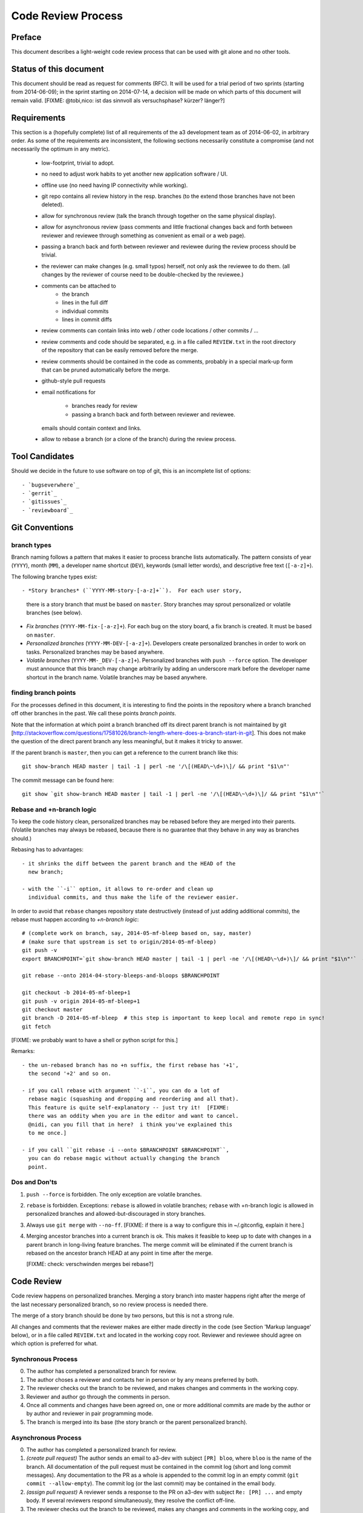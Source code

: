Code Review Process
===================


Preface
-------

This document describes a light-weight code review process that can be
used with git alone and no other tools.


Status of this document
-----------------------

This document should be read as request for comments (RFC).  It will
be used for a trial period of two sprints (starting from 2014-06-09);
in the sprint starting on 2014-07-14, a decision will be made on which
parts of this document will remain valid.  [FIXME: @tobi,nico: ist das
sinnvoll als versuchsphase?  kürzer?  länger?]


Requirements
------------

This section is a (hopefully complete) list of all requirements of the
a3 development team as of 2014-06-02, in arbitrary order.  As some of
the requirements are inconsistent, the following sections necessarily
constitute a compromise (and not necessarily the optimum in any
metric).

 - low-footprint, trivial to adopt.

 - no need to adjust work habits to yet another new application
   software / UI.

 - offline use (no need having IP connectivity while working).

 - git repo contains all review history in the resp. branches (to the
   extend those branches have not been deleted).

 - allow for synchronous review (talk the branch through together on
   the same physical display).

 - allow for asynchronous review (pass comments and little fractional
   changes back and forth between reviewer and reviewee through
   something as convenient as email or a web page).

 - passing a branch back and forth between reviewer and reviewee
   during the review process should be trivial.

 - the reviewer can make changes (e.g. small typos) herself, not only
   ask the reviewee to do them.  (all changes by the reviewer of
   course need to be double-checked by the reviewee.)

 - comments can be attached to
    - the branch
    - lines in the full diff
    - individual commits
    - lines in commit diffs

 - review comments can contain links into web / other code locations /
   other commits / ...

 - review comments and code should be separated, e.g. in a file called
   ``REVIEW.txt`` in the root directory of the repository that can be
   easily removed before the merge.

 - review comments should be contained in the code as comments,
   probably in a special mark-up form that can be pruned automatically
   before the merge.

 - github-style pull requests

 - email notifications for

     - branches ready for review

     - passing a branch back and forth between reviewer and reviewee.

   emails should contain context and links.

 - allow to rebase a branch (or a clone of the branch) during the
   review process.


Tool Candidates
---------------

Should we decide in the future to use software on top of git, this is
an incomplete list of options::

- `bugseverwhere`_
- `gerrit`_
- `gitissues`_
- `reviewboard`_


Git Conventions
---------------


branch types
~~~~~~~~~~~~

Branch naming follows a pattern that makes it easier to process
branche lists automatically.  The pattern consists of year (``YYYY``),
month (``MM``), a developer name shortcut (``DEV``), keywords (small
letter words), and descriptive free text (``[-a-z]+``).

The following branche types exist::

- *Story branches* (``YYYY-MM-story-[-a-z]+``).  For each user story,
  there is a story branch that must be based on ``master``.  Story
  branches may sprout personalized or volatile branches (see below).

- *Fix branches* (``YYYY-MM-fix-[-a-z]+``).  For each bug on the story
  board, a fix branch is created.  It must be based on ``master``.

- *Personalized branches* (``YYYY-MM-DEV-[-a-z]+``).  Developers
  create personalized branches in order to work on tasks.
  Personalized branches may be based anywhere.

- *Volatile branches* (``YYYY-MM-_DEV-[-a-z]+``).  Personalized
  branches with ``push --force`` option.  The developer must announce
  that this branch may change arbitrarily by adding an underscore mark
  before the developer name shortcut in the branch name.  Volatile
  branches may be based anywhere.


finding branch points
~~~~~~~~~~~~~~~~~~~~~

For the processes defined in this document, it is interesting to find
the points in the repository where a branch branched off other
branches in the past.  We call these points *branch points*.

Note that the information at which point a branch branched off its
direct parent branch is not maintained by git
[http://stackoverflow.com/questions/17581026/branch-length-where-does-a-branch-start-in-git].
This does not make the question of the direct parent branch any less
meaningful, but it makes it tricky to answer.

If the parent branch is ``master``, then you can get a reference to
the current branch like this::

    git show-branch HEAD master | tail -1 | perl -ne '/\[(HEAD\~\d+)\]/ && print "$1\n"'

The commit message can be found here::

    git show `git show-branch HEAD master | tail -1 | perl -ne '/\[(HEAD\~\d+)\]/ && print "$1\n"'`


Rebase and +n-branch logic
~~~~~~~~~~~~~~~~~~~~~~~~~~

To keep the code history clean, personalized branches may be rebased
before they are merged into their parents.  (Volatile branches may
always be rebased, because there is no guarantee that they behave in
any way as branches should.)

Rebasing has to advantages::

  - it shrinks the diff between the parent branch and the HEAD of the
    new branch;

  - with the ``-i`` option, it allows to re-order and clean up
    individual commits, and thus make the life of the reviewer easier.

In order to avoid that ``rebase`` changes repository state
destructively (instead of just adding additional commits), the rebase
must happen according to *+n-branch logic*::

    # (complete work on branch, say, 2014-05-mf-bleep based on, say, master)
    # (make sure that upstream is set to origin/2014-05-mf-bleep)
    git push -v
    export BRANCHPOINT=`git show-branch HEAD master | tail -1 | perl -ne '/\[(HEAD\~\d+)\]/ && print "$1\n"'`  # (see last section)

    git rebase --onto 2014-04-story-bleeps-and-bloops $BRANCHPOINT

    git checkout -b 2014-05-mf-bleep+1
    git push -v origin 2014-05-mf-bleep+1
    git checkout master
    git branch -D 2014-05-mf-bleep  # this step is important to keep local and remote repo in sync!
    git fetch

[FIXME: we probably want to have a shell or python script for this.]

Remarks::

  - the un-rebased branch has no +n suffix, the first rebase has '+1',
    the second '+2' and so on.

  - if you call rebase with argument ``-i``, you can do a lot of
    rebase magic (squashing and dropping and reordering and all that).
    This feature is quite self-explanatory -- just try it!  [FIXME:
    there was an oddity when you are in the editor and want to cancel.
    @nidi, can you fill that in here?  i think you've explained this
    to me once.]

  - if you call ``git rebase -i --onto $BRANCHPOINT $BRANCHPOINT``,
    you can do rebase magic without actually changing the branch
    point.


Dos and Don'ts
~~~~~~~~~~~~~~

1. ``push --force`` is forbidden.  The only exception are volatile
   branches.

2. ``rebase`` is forbidden.  Exceptions: ``rebase`` is allowed in
   volatile branches; ``rebase`` with +n-branch logic is allowed in
   personalized branches and allowed-but-discouraged in story
   branches.

3. Always use ``git merge`` with ``--no-ff``.  [FIXME: if there is a
   way to configure this in ~/.gitconfig, explain it here.]

4. Merging ancestor branches into a current branch is ok.  This makes
   it feasible to keep up to date with changes in a parent branch in
   long-living feature branches.  The merge commit will be eliminated
   if the current branch is rebased on the ancestor branch HEAD at any
   point in time after the merge.

   [FIXME: check: verschwinden merges bei rebase?]


Code Review
-----------

Code review happens on personalized branches.  Merging a story branch
into master happens right after the merge of the last necessary
personalized branch, so no review process is needed there.

The merge of a story branch should be done by two persons, but this is
not a strong rule.

All changes and comments that the reviewer makes are either made
directly in the code (see Section 'Markup language' below), or in a
file called ``REVIEW.txt`` and located in the working copy root.
Reviewer and reviewee should agree on which option is preferred for
what.


Synchronous Process
~~~~~~~~~~~~~~~~~~~

0. The author has completed a personalized branch for review.

1. The author choses a reviewer and contacts her in person or by
   any means preferred by both.

2. The reviewer checks out the branch to be reviewed, and makes
   changes and comments in the working copy.

3. Reviewer and author go through the comments in person.

4. Once all comments and changes have been agreed on, one or more
   additional commits are made by the author or by author and reviewer
   in pair programming mode.

5. The branch is merged into its base (the story branch or the parent
   personalized branch).


Asynchronous Process
~~~~~~~~~~~~~~~~~~~~

0. The author has completed a personalized branch for review.

1. *(create pull request)* The author sends an email to a3-dev with
   subject ``[PR] bloo``, where ``bloo`` is the name of the branch.
   All documentation of the pull request must be contained in the
   commit log (short and long commit messages).  Any documentation to
   the PR as a whole is appended to the commit log in an empty commit
   (``git commit --allow-empty``).  The commit log (or the last
   commit) may be contained in the email body.

2. *(assign pull request)* A reviewer sends a response to the PR on
   a3-dev with subject ``Re: [PR] ...`` and empty body.  If several
   reviewers respond simultaneously, they resolve the conflict
   off-line.

3. The reviewer checks out the branch to be reviewed, makes any
   changes and comments in the working copy, and adds them to the
   branch in one or more commits.  The short commit messages must
   start with ``[R]`` for review.

4. *(merge)* If there are no more review comments or changes, the
   reviewer merges the branch into its base.

5. *(re-assign)* If there are changes, the reviewer sends a response
   to the PR to the author alone (not to a3-dev).  Body may be empty
   or contain the commit log.  At this point, reviewer and author
   change roles, and the author becomes the reviewee.  Proceed at
   step 3.


Recipies
~~~~~~~~

As above, first do something like::

    git checkout branch-to-be-reviewed
    export BRANCHPOINT=`git show-branch HEAD base-branch | tail -1 | perl -ne '/\[(HEAD\~\d+)\]/ && print "$1\n"'`

To see which files have changed::

    git diff $BRANCHPOINT --stat=3000

To see all changes in a branch in one diff::

    git diff $BRANCHPOINT

To see all changes, organised by commits and enriched with commit
messages::

    git whatchanged -p $BRANCHPOINT..

If you prefer a curses interface for something similar::

    git log --graph | tig


Markup language
~~~~~~~~~~~~~~~

The file REVIEW.txt may contain any free text.  (A format for what is
in there may emerge in the future; there may also be tools in the
future to process it.)

The reviewer may make any changes to the code, including comments, in
the hope that the author will like them and keep them in the final
branch HEAD.

In addition, the reviewer may make specially marked comments that the
author needs to process.  These comments must match the regex::

    ^# REVIEW: .*

Depending on the language of the file under review, the ``#`` must be
replaced by the respective comment lexeme (``#`` for python, ``//``
for javascript and typescript, ``<!--`` for html (with the extra
``-->`` at the end), and so on).

Further lines may be added after the this.  Those just need to match
``^# `` or corresponding.  Note the whitespace in both the first and
all following lines.

Debates may emerge as author and reviewer realize they disagree.  In
that case, the comment answering a ``REVIEW`` comment may start after
an empty line with::

    ^# REVIEW[mf]: .*

where ``mf`` is the delevloper shortcut of the developer that adds the
comment.

During the review phase, ``REVIEW`` comments may either be removed
manually or transformed into helpful comments to be imported into the
parent branch.


Dos and Don'ts
~~~~~~~~~~~~~~

A branch must not be merged as long as ``REVIEW`` comments remain.

``FIXME``s are discouraged in master.  For now, they are allowed, but
we should find a more fancy bug tracking approach.  (redmine?)

[FIXME: ``git notes --help`` may be relevant, but I haven't looked at
it yet.]

[FIXME: we want the commit hook to work on staged copy, not working
copy.  (where should we move this point?  i don't think it belongs
here.)]

[FIXME: line numbers!  we want code line numbers everywhere!  can git
do line numbers in every line in diff?]


.. _bugseverwhere: http://bugseverywhere.org/
.. _gerrit: https://code.google.com/p/gerrit/
.. _gitissues: https://github.com/duplys/git-issues
.. _reviewboard: http://www.reviewboard.org/
